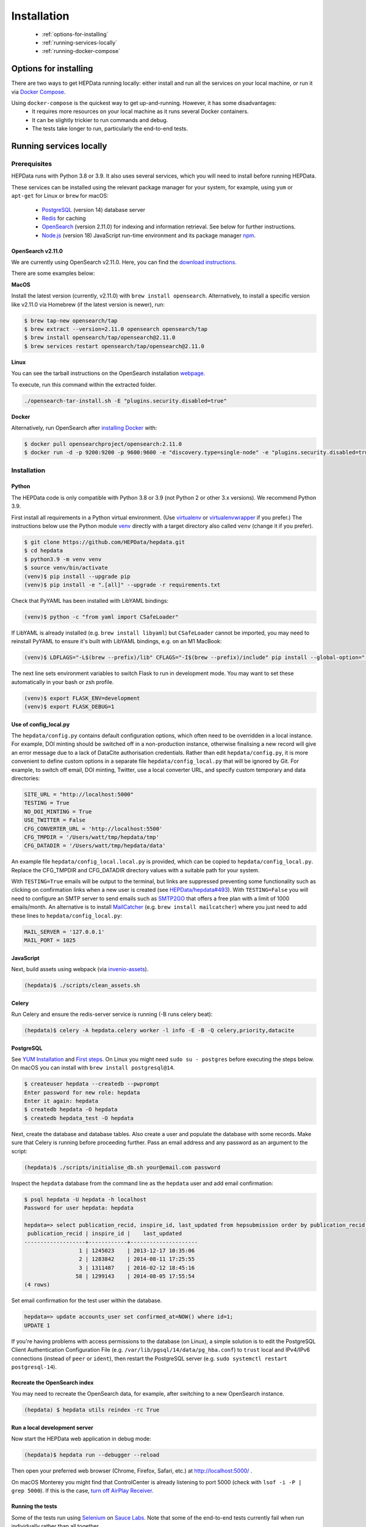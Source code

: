 ##################
Installation
##################

 * :ref:`options-for-installing`
 * :ref:`running-services-locally`
 * :ref:`running-docker-compose`

.. _options-for-installing:

**********************
Options for installing
**********************

There are two ways to get HEPData running locally: either install and run all the services on your local machine, or
run it via `Docker Compose <https://docs.docker.com/compose/>`__.

Using ``docker-compose`` is the quickest way to get up-and-running. However, it has some disadvantages:
 * It requires more resources on your local machine as it runs several Docker containers.
 * It can be slightly trickier to run commands and debug.
 * The tests take longer to run, particularly the end-to-end tests.

.. _running-services-locally:

************************
Running services locally
************************

Prerequisites
=============

HEPData runs with Python 3.8 or 3.9. It also uses several services, which you will need to install before running HEPData.

These services can be installed using the relevant package manager for your system,
for example, using ``yum`` or ``apt-get`` for Linux or ``brew`` for macOS:

 * `PostgreSQL <http://www.postgresql.org/>`_ (version 14) database server
 * `Redis <http://redis.io/>`_ for caching
 * `OpenSearch <https://opensearch.org/>`_ (version 2.11.0) for indexing and information retrieval. See below for further instructions.
 * `Node.js <https://nodejs.org>`_ (version 18) JavaScript run-time environment and its package manager `npm <https://www.npmjs.com/>`_.

OpenSearch v2.11.0
------------------

We are currently using OpenSearch v2.11.0. Here, you can find the `download instructions. <https://opensearch.org/versions/opensearch-2-11-0.html>`_

There are some examples below:

**MacOS**

Install the latest version (currently, v2.11.0) with ``brew install opensearch``.
Alternatively, to install a specific version like v2.11.0 via Homebrew (if the latest version is newer), run:

.. code-block:: console

    $ brew tap-new opensearch/tap
    $ brew extract --version=2.11.0 opensearch opensearch/tap
    $ brew install opensearch/tap/opensearch@2.11.0
    $ brew services restart opensearch/tap/opensearch@2.11.0

**Linux**

You can see the tarball instructions on the OpenSearch installation `webpage. <https://opensearch.org/docs/2.11/install-and-configure/install-opensearch/tar/>`_

To execute, run this command within the extracted folder.

.. code-block:: console

		./opensearch-tar-install.sh -E "plugins.security.disabled=true"

**Docker**

Alternatively, run OpenSearch after `installing Docker <https://docs.docker.com/install/>`_ with:

.. code-block:: console

    $ docker pull opensearchproject/opensearch:2.11.0
    $ docker run -d -p 9200:9200 -p 9600:9600 -e "discovery.type=single-node" -e "plugins.security.disabled=true" opensearchproject/opensearch:2.11.0

.. _installation:

Installation
============

Python
------
The HEPData code is only compatible with Python 3.8 or 3.9 (not Python 2 or other 3.x versions).  We recommend Python 3.9.

First install all requirements in a Python virtual environment.
(Use `virtualenv <https://virtualenv.pypa.io/en/stable/installation.html>`_ or
`virtualenvwrapper <https://virtualenvwrapper.readthedocs.io/en/latest/install.html>`_ if you prefer.)
The instructions below use the Python module `venv <https://docs.python.org/3/library/venv.html>`_ directly
with a target directory also called ``venv`` (change it if you prefer).

.. code-block:: console

   $ git clone https://github.com/HEPData/hepdata.git
   $ cd hepdata
   $ python3.9 -m venv venv
   $ source venv/bin/activate
   (venv)$ pip install --upgrade pip
   (venv)$ pip install -e ".[all]" --upgrade -r requirements.txt

Check that PyYAML has been installed with LibYAML bindings:

.. code-block:: console

   (venv)$ python -c "from yaml import CSafeLoader"

If LibYAML is already installed (e.g. ``brew install libyaml``) but ``CSafeLoader`` cannot be imported, you may need to
reinstall PyYAML to ensure it's built with LibYAML bindings, e.g. on an M1 MacBook:

.. code-block:: console

   (venv)$ LDFLAGS="-L$(brew --prefix)/lib" CFLAGS="-I$(brew --prefix)/include" pip install --global-option="--with-libyaml" --force pyyaml==5.4.1

The next line sets environment variables to switch Flask to run in development mode.
You may want to set these automatically in your bash or zsh profile.

.. code-block:: console

   (venv)$ export FLASK_ENV=development
   (venv)$ export FLASK_DEBUG=1

Use of config_local.py
----------------------

The ``hepdata/config.py`` contains default configuration options, which often need to be overridden in a local instance.
For example, DOI minting should be switched off in a non-production instance, otherwise finalising a new record will
give an error message due to a lack of DataCite authorisation credentials.
Rather than edit ``hepdata/config.py``, it is more convenient to define custom options in a separate file
``hepdata/config_local.py`` that will be ignored by Git.  For example, to switch off email, DOI minting, Twitter,
use a local converter URL, and specify custom temporary and data directories:

.. code-block:: python

   SITE_URL = "http://localhost:5000"
   TESTING = True
   NO_DOI_MINTING = True
   USE_TWITTER = False
   CFG_CONVERTER_URL = 'http://localhost:5500'
   CFG_TMPDIR = '/Users/watt/tmp/hepdata/tmp'
   CFG_DATADIR = '/Users/watt/tmp/hepdata/data'

An example file ``hepdata/config_local.local.py`` is provided, which can be copied to ``hepdata/config_local.py``.
Replace the CFG_TMPDIR and CFG_DATADIR directory values with a suitable path for your system.

With ``TESTING=True`` emails will be output to the terminal, but links are suppressed preventing some functionality
such as clicking on confirmation links when a new user is created (see
`HEPData/hepdata#493 <https://github.com/HEPData/hepdata/issues/493>`_).
With ``TESTING=False`` you will need to configure an SMTP server to send emails such as
`SMTP2GO <https://www.smtp2go.com>`_ that offers a free plan with a limit of 1000 emails/month.
An alternative is to install `MailCatcher <https://mailcatcher.me/>`_ (e.g. ``brew install mailcatcher``) where you
just need to add these lines to ``hepdata/config_local.py``:

.. code-block:: python

   MAIL_SERVER = '127.0.0.1'
   MAIL_PORT = 1025

JavaScript
----------

Next, build assets using webpack (via `invenio-assets <https://invenio-assets.readthedocs.io/en/latest/>`_).

.. code-block:: console

   (hepdata)$ ./scripts/clean_assets.sh

Celery
------

Run Celery and ensure the redis-server service is running (-B runs celery beat):

.. code-block:: console

   (hepdata)$ celery -A hepdata.celery worker -l info -E -B -Q celery,priority,datacite

PostgreSQL
----------

See `YUM Installation <https://wiki.postgresql.org/wiki/YUM_Installation>`_ and
`First steps <https://wiki.postgresql.org/wiki/First_steps>`_.  On Linux you might need ``sudo su - postgres`` before
executing the steps below.  On macOS you can install with ``brew install postgresql@14``.

.. code-block:: console

   $ createuser hepdata --createdb --pwprompt
   Enter password for new role: hepdata
   Enter it again: hepdata
   $ createdb hepdata -O hepdata
   $ createdb hepdata_test -O hepdata

Next, create the database and database tables.
Also create a user and populate the database with some records.
Make sure that Celery is running before proceeding further.
Pass an email address and any password as an argument to the script:

.. code-block:: console

   (hepdata)$ ./scripts/initialise_db.sh your@email.com password

Inspect the ``hepdata`` database from the command line as the ``hepdata`` user and add email confirmation:

.. code-block:: console

   $ psql hepdata -U hepdata -h localhost
   Password for user hepdata: hepdata

   hepdata=> select publication_recid, inspire_id, last_updated from hepsubmission order by publication_recid;
    publication_recid | inspire_id |    last_updated
   -------------------+------------+---------------------
                    1 | 1245023    | 2013-12-17 10:35:06
                    2 | 1283842    | 2014-08-11 17:25:55
                    3 | 1311487    | 2016-02-12 18:45:16
                   58 | 1299143    | 2014-08-05 17:55:54
   (4 rows)

Set email confirmation for the test user within the database.

.. code-block:: console

   hepdata=> update accounts_user set confirmed_at=NOW() where id=1;
   UPDATE 1

If you're having problems with access permissions to the database (on Linux), a simple solution is to edit the
PostgreSQL Client Authentication Configuration File (e.g. ``/var/lib/pgsql/14/data/pg_hba.conf``) to
``trust`` local and IPv4/IPv6 connections (instead of ``peer`` or ``ident``), then restart the PostgreSQL
server (e.g. ``sudo systemctl restart postgresql-14``).

Recreate the OpenSearch index
-----------------------------

You may need to recreate the OpenSearch data, for example, after switching to a new OpenSearch instance.

.. code-block:: console

   (hepdata) $ hepdata utils reindex -rc True

Run a local development server
------------------------------

Now start the HEPData web application in debug mode:

.. code-block:: console

   (hepdata)$ hepdata run --debugger --reload

Then open your preferred web browser (Chrome, Firefox, Safari, etc.) at http://localhost:5000/ .

On macOS Monterey you might find that ControlCenter is already listening to port 5000
(check with ``lsof -i -P | grep 5000``).  If this is the case,
`turn off AirPlay Receiver <https://support.apple.com/en-gb/guide/mac-help/mchl15c9e4b5/12.0/mac/12.0>`_.


.. _running-the-tests:


Running the tests
-----------------

Some of the tests run using `Selenium <https://selenium.dev>`_ on `Sauce Labs <https://saucelabs.com>`_.
Note that some of the end-to-end tests currently fail when run individually rather than all together.

To run the tests locally you have several options:

1. Run a Sauce Connect tunnel (recommended).  This is used by GitHub Actions CI.
    1. Create a Sauce Labs account, or ask for the HEPData account details.
    2. Log into Sauce Labs, and go to the "Tunnel Proxies" page.
    3. Follow the instructions there to install Sauce Connect and start a tunnel.
       Do not name the tunnel with the ``--tunnel-name`` argument.
    4. Create the variables ``SAUCE_USERNAME`` and ``SAUCE_ACCESS_KEY`` in your local environment (and add them to your
       bash or zsh profile).

2. Run Selenium locally using ChromeDriver.  (Some tests are currently failing with this method.)
    1. Install `ChromeDriver <https://chromedriver.chromium.org>`_
       (matched to your version of `Chrome <https://www.google.com/chrome/>`_).
    2. Include ``RUN_SELENIUM_LOCALLY = True`` in your ``hepdata/config_local.py`` file.
    3. You might need to close Chrome before running the end-to-end tests.

3. Omit the end-to-end tests when running locally, by running ``pytest tests -k 'not tests/e2e'`` instead of ``run-tests.sh``.


Once you have set up Selenium or Sauce Labs, you can run the tests using:

.. code-block:: console

   (venv)$ ./run-tests.sh

Note that the end-to-end tests require the converter (specified by ``CFG_CONVERTER_URL``) to be running.


NOTE: To test changes to `ci.yml <https://github.com/HEPData/hepdata/blob/main/.github/workflows/ci.yml>`_ locally,
you can use `act <https://github.com/nektos/act>`_.  A ``.secrets`` file should be created in the project root
directory with the variables ``SAUCE_USERNAME`` and ``SAUCE_ACCESS_KEY`` set in order to run the end-to-end tests.
Only one ``matrix`` configuration will be used to avoid problem with conflicting ports.  Running ``act -n`` is useful
for dryrun mode.


Building the docs
-----------------

If any changes were to be made to the installation docs, to check docs can be locally built use:

.. code-block:: console

   (venv)$ cd docs
   (venv)$ make html
   (venv)$ open _build/html/index.html


Docker for hepdata-converter-ws
-------------------------------

To get the file conversion working from the web application (such as automatic conversion from ``.oldhepdata`` format),
you can use the default ``CFG_CONVERTER_URL = https://converter.hepdata.net`` even outside the CERN network.
Alternatively, after `installing Docker <https://docs.docker.com/install/>`_, you can run a local Docker container:

.. code-block:: console

   docker pull hepdata/hepdata-converter-ws
   docker run --restart=always -d --name=hepdata_converter -p 0.0.0.0:5500:5000 hepdata/hepdata-converter-ws hepdata-converter-ws

then specify ``CFG_CONVERTER_URL = 'http://localhost:5500'`` in ``hepdata/config_local.py`` (see above).


.. _running-docker-compose:

**************************
Running via docker-compose
**************************

The Dockerfile is used by GitHub Actions CI to build a Docker image and push to DockerHub ready for deployment in production
on the Kubernetes cluster at CERN.

For local development you can use the ``docker-compose.yml`` file to run the HEPData Docker image and its required services.

First, ensure you have installed `Docker <https://docs.docker.com/install/>`_ and `Docker Compose <https://docs.docker.com/compose/install/>`_.

Copy the file ``config_local.docker_compose.py`` to ``config_local.py``.

In order to run the tests via Sauce Labs, ensure you have the variables ``$SAUCE_USERNAME`` and ``$SAUCE_ACCESS_KEY``
set in your environment (see :ref:`running-the-tests`) **before** starting the containers.

If using an M1 MacBook, also add ``export SAUCE_OS=linux-arm64`` to your bash or zsh profile. This is necessary to
download the correct `Sauce Connect Proxy
<https://docs.saucelabs.com/secure-connections/sauce-connect/installation/#downloading-sauce-connect-proxy>`_
client.

Start the containers:

.. code-block:: console

   $ docker-compose up

(This starts containers for all the 6 necessary services. See :ref:`docker-compose-tips` if you only want to run some containers.)

In another terminal, initialise the database:

.. code-block:: console

   $ docker-compose exec web bash -c "hepdata utils reindex -rc True"  # ignore error "hepsubmission" does not exist
   $ docker-compose exec web bash -c "mkdir -p /code/tmp; ./scripts/initialise_db.sh your@email.com password"
   $ docker-compose exec db bash -c "psql hepdata -U hepdata -c 'update accounts_user set confirmed_at=NOW() where id=1;'"

Now open http://localhost:5000/ and HEPData should be up and running. (It may take a few minutes for Celery to process
the sample records.)

To run the tests:

.. code-block:: console

   $ docker-compose exec web bash -c "/usr/local/var/sc-4.9.1-${SAUCE_OS:-linux}/bin/sc -u $SAUCE_USERNAME -k $SAUCE_ACCESS_KEY --region eu-central & ./run-tests.sh"

.. _docker-compose-tips:

Tips
====

* If you see errors about ports already being allocated, ensure you're not running any of the services another way (e.g. hepdata-converter via Docker).
* If you want to run just some of the containers, specify their names in the ``docker-compose`` command. For example, to just run the web server, database and OpenSearch, run:

  .. code-block:: console

    $ docker-compose up web db os

  See ``docker-compose.yml`` for the names of each service. Running a subset of containers could be useful in the following cases:

   * You want to use the live converter service, i.e.  ``CFG_CONVERTER_URL = 'https://converter.hepdata.net'`` instead of running the converter locally.
   * You want to run the container for the web service by pulling an image from Docker Hub instead of building an image locally.
   * You want to run containers for all services apart from web (and maybe converter) then use a non-Docker web service.

  If using Docker Desktop, you need to use ``host.docker.internal`` instead of ``localhost`` when `connecting from a
  container to a service on the host <https://docs.docker.com/desktop/networking/#use-cases-and-workarounds-for-all-platforms>`_.

* To run the containers in the background, run:

  .. code-block:: console

     $ docker-compose up -d

  To see the logs you can then run:

  .. code-block:: console

     $ docker-compose logs

* To run a command on a container, run the following (replacing <container_name> with the name of the container as in ``docker-compose.yml``, e.g. ``web``):

  .. code-block:: console

    $ docker-compose exec <container_name> bash -c "<command>"

* If you need to run several commands, run the following to get a bash shell on the container:

  .. code-block:: console

     $ docker-compose exec <container_name> bash

* If you switch between using ``docker-compose`` and individual services, you may get an error when running the tests about an import file mismatch. To resolve this, run:

  .. code-block:: console

     $ find . -name '*.pyc' -delete
